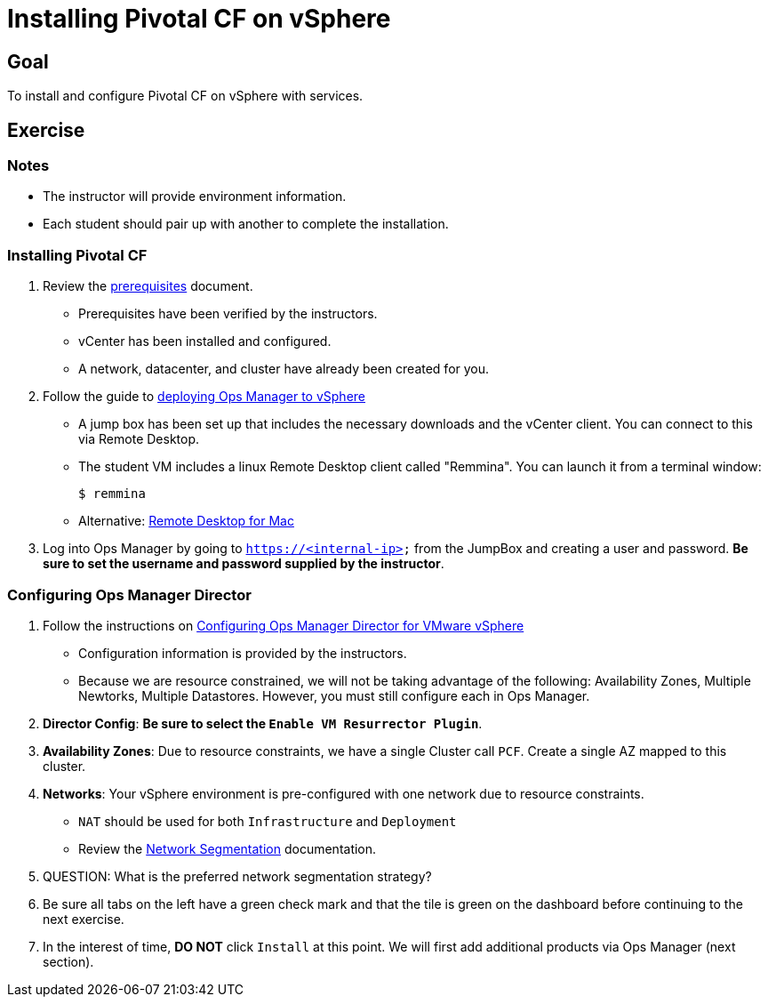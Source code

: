 = Installing Pivotal CF on vSphere

== Goal

To install and configure Pivotal CF on vSphere with services.

== Exercise

=== Notes

* The instructor will provide environment information.
* Each student should pair up with another to complete the installation.

=== Installing Pivotal CF

. Review the link:http://docs.pivotal.io/pivotalcf/customizing/requirements.html[prerequisites] document.
+
* Prerequisites have been verified by the instructors.
* vCenter has been installed and configured.
* A network, datacenter, and cluster have already been created for you.
+

. Follow the guide to link:http://docs.pivotal.io/pivotalcf/customizing/deploying-vm.html[deploying Ops Manager to vSphere]
+
* A jump box has been set up that includes the necessary downloads and the vCenter client.  You can connect to this via Remote Desktop.

* The student VM includes a linux Remote Desktop client called "Remmina".  You can launch it from a terminal window:
+
[source,bash]
----
$ remmina
----
+
* Alternative: link:https://itunes.apple.com/us/app/microsoft-remote-desktop/id715768417?mt=12[Remote Desktop for Mac]
+

. Log into Ops Manager by going to `https://<internal-ip>` from the JumpBox and creating a user and password.  *Be sure to set the username and password supplied by the instructor*.

=== Configuring Ops Manager Director

. Follow the instructions on link:http://docs.pivotal.io/pivotalcf/customizing/vsphere-config.html[Configuring Ops Manager Director for VMware vSphere]
+
* Configuration information is provided by the instructors.
* Because we are resource constrained, we will not be taking advantage of the following: Availability Zones, Multiple Newtorks, Multiple Datastores.  However, you must still configure each in Ops Manager.
+

. *Director Config*: *Be sure to select the `Enable VM Resurrector Plugin`*.

. *Availability Zones*: Due to resource constraints, we have a single Cluster call `PCF`.  Create a single AZ mapped to this cluster.

. *Networks*: Your vSphere environment is pre-configured with one network due to resource constraints.
+
* `NAT` should be used for both `Infrastructure` and `Deployment`
* Review the link:http://docs.pivotal.io/pivotalcf/customizing/network-segmentation.html[Network Segmentation] documentation.
+

. QUESTION: What is the preferred network segmentation strategy?

. Be sure all tabs on the left have a green check mark and that the tile is green on the dashboard before continuing to the next exercise.

. In the interest of time, *DO NOT* click `Install` at this point.  We will first add additional products via Ops Manager (next section).
